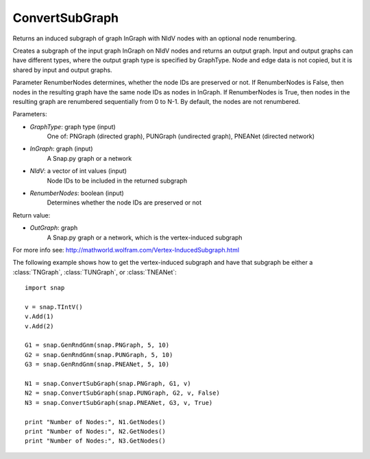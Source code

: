 ConvertSubGraph 
'''''''''''

.. function:: OutGraph ConvertSubGraph (GraphType, InGraph, NIdV, RenumberNodes = False)

Returns an induced subgraph of graph InGraph with NIdV nodes with an optional node renumbering.

Creates a subgraph of the input graph InGraph on NIdV nodes and returns an output graph. Input and output graphs can have different types, where the output graph type is specified by GraphType. Node and edge data is not copied, but it is shared by input and output graphs.

Parameter RenumberNodes determines, whether the node IDs are preserved or not. If RenumberNodes is False, then nodes in the resulting graph have the same node IDs as nodes in InGraph. If RenumberNodes is True, then nodes in the resulting graph are renumbered sequentially from 0 to N-1. By default, the nodes are not renumbered.

Parameters:

- *GraphType*: graph type (input)
    One of: PNGraph (directed graph), PUNGraph (undirected graph), PNEANet (directed network)

- *InGraph*: graph (input)
    A Snap.py graph or a network

- *NIdV*: a vector of int values (input)
    Node IDs to be included in the returned subgraph

- *RenumberNodes*: boolean (input)
    Determines whether the node IDs are preserved or not

Return value:

- *OutGraph*: graph
    A Snap.py graph or a network, which is the vertex-induced subgraph

For more info see: http://mathworld.wolfram.com/Vertex-InducedSubgraph.html

The following example shows how to get the vertex-induced subgraph and have that subgraph be either a :class:`TNGraph`, :class:`TUNGraph`, or :class:`TNEANet`::

    import snap

    v = snap.TIntV()
    v.Add(1)
    v.Add(2)
    
    G1 = snap.GenRndGnm(snap.PNGraph, 5, 10)
    G2 = snap.GenRndGnm(snap.PUNGraph, 5, 10)
    G3 = snap.GenRndGnm(snap.PNEANet, 5, 10)
    
    N1 = snap.ConvertSubGraph(snap.PNGraph, G1, v)
    N2 = snap.ConvertSubGraph(snap.PUNGraph, G2, v, False)
    N3 = snap.ConvertSubGraph(snap.PNEANet, G3, v, True)

    print "Number of Nodes:", N1.GetNodes()
    print "Number of Nodes:", N2.GetNodes()
    print "Number of Nodes:", N3.GetNodes()
